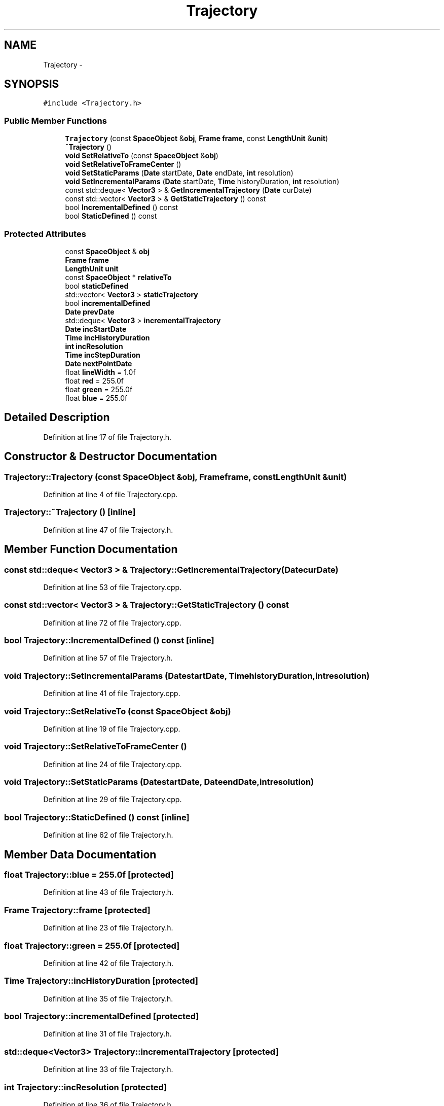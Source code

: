 .TH "Trajectory" 3 "Mon May 9 2016" "Version 0.1" "MissionsVisualizer" \" -*- nroff -*-
.ad l
.nh
.SH NAME
Trajectory \- 
.SH SYNOPSIS
.br
.PP
.PP
\fC#include <Trajectory\&.h>\fP
.SS "Public Member Functions"

.in +1c
.ti -1c
.RI "\fBTrajectory\fP (const \fBSpaceObject\fP &\fBobj\fP, \fBFrame\fP \fBframe\fP, const \fBLengthUnit\fP &\fBunit\fP)"
.br
.ti -1c
.RI "\fB~Trajectory\fP ()"
.br
.ti -1c
.RI "\fBvoid\fP \fBSetRelativeTo\fP (const \fBSpaceObject\fP &\fBobj\fP)"
.br
.ti -1c
.RI "\fBvoid\fP \fBSetRelativeToFrameCenter\fP ()"
.br
.ti -1c
.RI "\fBvoid\fP \fBSetStaticParams\fP (\fBDate\fP startDate, \fBDate\fP endDate, \fBint\fP resolution)"
.br
.ti -1c
.RI "\fBvoid\fP \fBSetIncrementalParams\fP (\fBDate\fP startDate, \fBTime\fP historyDuration, \fBint\fP resolution)"
.br
.ti -1c
.RI "const std::deque< \fBVector3\fP > & \fBGetIncrementalTrajectory\fP (\fBDate\fP curDate)"
.br
.ti -1c
.RI "const std::vector< \fBVector3\fP > & \fBGetStaticTrajectory\fP () const "
.br
.ti -1c
.RI "bool \fBIncrementalDefined\fP () const "
.br
.ti -1c
.RI "bool \fBStaticDefined\fP () const "
.br
.in -1c
.SS "Protected Attributes"

.in +1c
.ti -1c
.RI "const \fBSpaceObject\fP & \fBobj\fP"
.br
.ti -1c
.RI "\fBFrame\fP \fBframe\fP"
.br
.ti -1c
.RI "\fBLengthUnit\fP \fBunit\fP"
.br
.ti -1c
.RI "const \fBSpaceObject\fP * \fBrelativeTo\fP"
.br
.ti -1c
.RI "bool \fBstaticDefined\fP"
.br
.ti -1c
.RI "std::vector< \fBVector3\fP > \fBstaticTrajectory\fP"
.br
.ti -1c
.RI "bool \fBincrementalDefined\fP"
.br
.ti -1c
.RI "\fBDate\fP \fBprevDate\fP"
.br
.ti -1c
.RI "std::deque< \fBVector3\fP > \fBincrementalTrajectory\fP"
.br
.ti -1c
.RI "\fBDate\fP \fBincStartDate\fP"
.br
.ti -1c
.RI "\fBTime\fP \fBincHistoryDuration\fP"
.br
.ti -1c
.RI "\fBint\fP \fBincResolution\fP"
.br
.ti -1c
.RI "\fBTime\fP \fBincStepDuration\fP"
.br
.ti -1c
.RI "\fBDate\fP \fBnextPointDate\fP"
.br
.ti -1c
.RI "float \fBlineWidth\fP = 1\&.0f"
.br
.ti -1c
.RI "float \fBred\fP = 255\&.0f"
.br
.ti -1c
.RI "float \fBgreen\fP = 255\&.0f"
.br
.ti -1c
.RI "float \fBblue\fP = 255\&.0f"
.br
.in -1c
.SH "Detailed Description"
.PP 
Definition at line 17 of file Trajectory\&.h\&.
.SH "Constructor & Destructor Documentation"
.PP 
.SS "Trajectory::Trajectory (const \fBSpaceObject\fP &obj, \fBFrame\fPframe, const \fBLengthUnit\fP &unit)"

.PP
Definition at line 4 of file Trajectory\&.cpp\&.
.SS "Trajectory::~Trajectory ()\fC [inline]\fP"

.PP
Definition at line 47 of file Trajectory\&.h\&.
.SH "Member Function Documentation"
.PP 
.SS "const std::deque< \fBVector3\fP > & Trajectory::GetIncrementalTrajectory (\fBDate\fPcurDate)"

.PP
Definition at line 53 of file Trajectory\&.cpp\&.
.SS "const std::vector< \fBVector3\fP > & Trajectory::GetStaticTrajectory () const"

.PP
Definition at line 72 of file Trajectory\&.cpp\&.
.SS "bool Trajectory::IncrementalDefined () const\fC [inline]\fP"

.PP
Definition at line 57 of file Trajectory\&.h\&.
.SS "\fBvoid\fP Trajectory::SetIncrementalParams (\fBDate\fPstartDate, \fBTime\fPhistoryDuration, \fBint\fPresolution)"

.PP
Definition at line 41 of file Trajectory\&.cpp\&.
.SS "\fBvoid\fP Trajectory::SetRelativeTo (const \fBSpaceObject\fP &obj)"

.PP
Definition at line 19 of file Trajectory\&.cpp\&.
.SS "\fBvoid\fP Trajectory::SetRelativeToFrameCenter ()"

.PP
Definition at line 24 of file Trajectory\&.cpp\&.
.SS "\fBvoid\fP Trajectory::SetStaticParams (\fBDate\fPstartDate, \fBDate\fPendDate, \fBint\fPresolution)"

.PP
Definition at line 29 of file Trajectory\&.cpp\&.
.SS "bool Trajectory::StaticDefined () const\fC [inline]\fP"

.PP
Definition at line 62 of file Trajectory\&.h\&.
.SH "Member Data Documentation"
.PP 
.SS "float Trajectory::blue = 255\&.0f\fC [protected]\fP"

.PP
Definition at line 43 of file Trajectory\&.h\&.
.SS "\fBFrame\fP Trajectory::frame\fC [protected]\fP"

.PP
Definition at line 23 of file Trajectory\&.h\&.
.SS "float Trajectory::green = 255\&.0f\fC [protected]\fP"

.PP
Definition at line 42 of file Trajectory\&.h\&.
.SS "\fBTime\fP Trajectory::incHistoryDuration\fC [protected]\fP"

.PP
Definition at line 35 of file Trajectory\&.h\&.
.SS "bool Trajectory::incrementalDefined\fC [protected]\fP"

.PP
Definition at line 31 of file Trajectory\&.h\&.
.SS "std::deque<\fBVector3\fP> Trajectory::incrementalTrajectory\fC [protected]\fP"

.PP
Definition at line 33 of file Trajectory\&.h\&.
.SS "\fBint\fP Trajectory::incResolution\fC [protected]\fP"

.PP
Definition at line 36 of file Trajectory\&.h\&.
.SS "\fBDate\fP Trajectory::incStartDate\fC [protected]\fP"

.PP
Definition at line 34 of file Trajectory\&.h\&.
.SS "\fBTime\fP Trajectory::incStepDuration\fC [protected]\fP"

.PP
Definition at line 37 of file Trajectory\&.h\&.
.SS "float Trajectory::lineWidth = 1\&.0f\fC [protected]\fP"

.PP
Definition at line 40 of file Trajectory\&.h\&.
.SS "\fBDate\fP Trajectory::nextPointDate\fC [protected]\fP"

.PP
Definition at line 38 of file Trajectory\&.h\&.
.SS "const \fBSpaceObject\fP& Trajectory::obj\fC [protected]\fP"

.PP
Definition at line 22 of file Trajectory\&.h\&.
.SS "\fBDate\fP Trajectory::prevDate\fC [protected]\fP"

.PP
Definition at line 32 of file Trajectory\&.h\&.
.SS "float Trajectory::red = 255\&.0f\fC [protected]\fP"

.PP
Definition at line 41 of file Trajectory\&.h\&.
.SS "const \fBSpaceObject\fP* Trajectory::relativeTo\fC [protected]\fP"

.PP
Definition at line 26 of file Trajectory\&.h\&.
.SS "bool Trajectory::staticDefined\fC [protected]\fP"

.PP
Definition at line 28 of file Trajectory\&.h\&.
.SS "std::vector<\fBVector3\fP> Trajectory::staticTrajectory\fC [protected]\fP"

.PP
Definition at line 29 of file Trajectory\&.h\&.
.SS "\fBLengthUnit\fP Trajectory::unit\fC [protected]\fP"

.PP
Definition at line 24 of file Trajectory\&.h\&.

.SH "Author"
.PP 
Generated automatically by Doxygen for MissionsVisualizer from the source code\&.
